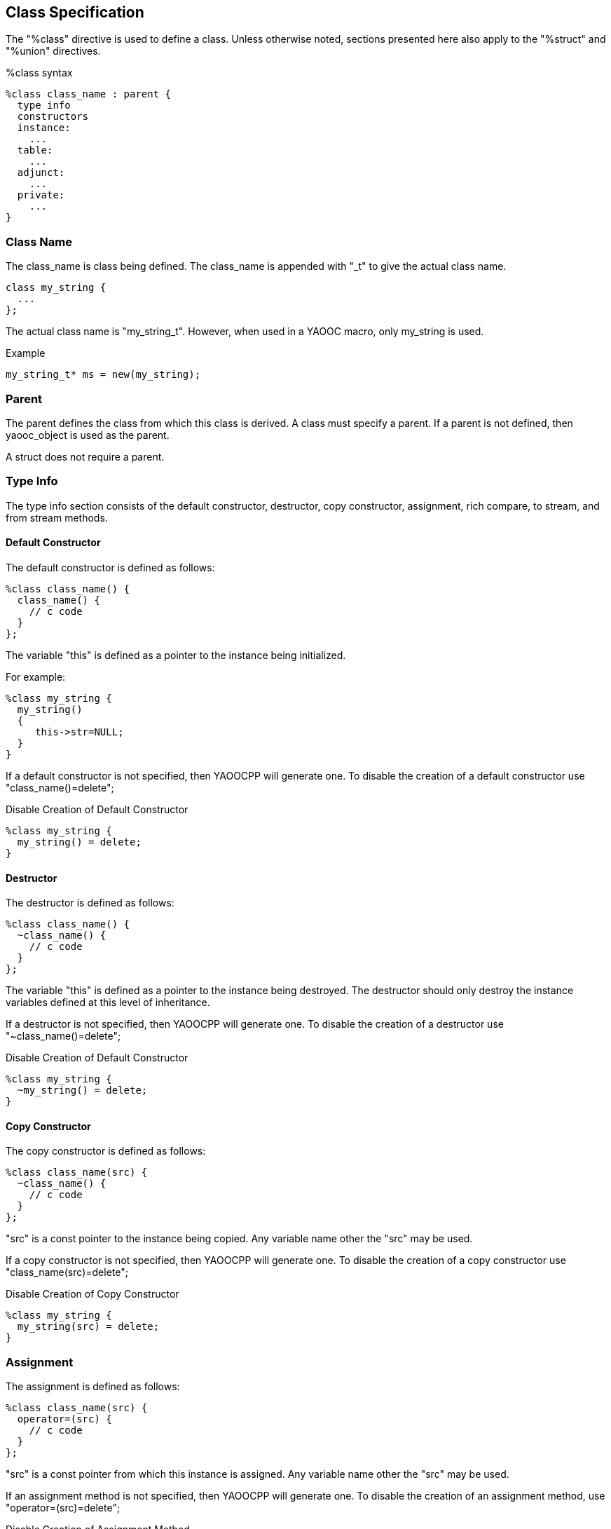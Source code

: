 == Class Specification
The "%class" directive is used to define a class.
Unless otherwise noted, sections presented here also apply to the "%struct" and "%union" directives.

.%class syntax
[source,c]
----------------------------
%class class_name : parent {
  type info
  constructors
  instance:
    ...
  table:
    ...
  adjunct:
    ...
  private:
    ...
}
----------------------------
=== Class Name
The class_name is class being defined.
The class_name is appended with "_t" to give the actual class name.

[source,c]
--------
class my_string {
  ...
};
--------

The actual class name is "my_string_t".
However, when used in a YAOOC macro, only my_string is used.

.Example
[source,c]
my_string_t* ms = new(my_string);

=== Parent
The parent defines the class from which this class is derived.
A class must specify a parent.
If a parent is not defined, then yaooc_object is used as the parent.

A struct does not require a parent.

=== Type Info
The type info section consists of the default constructor, destructor, copy constructor,
assignment, rich compare, to stream, and from stream methods.

==== Default Constructor
The default constructor is defined as follows:

[source,c]
--------
%class class_name() {
  class_name() {
    // c code
  }
};
--------

The variable "this" is defined as a pointer to the instance being initialized.

For example:

[source,c]
-------
%class my_string {
  my_string()
  {
     this->str=NULL;
  }
}
-------

If a default constructor is not specified, then YAOOCPP will generate one.
To disable the creation of a default constructor use "class_name()=delete";

.Disable Creation of Default Constructor
[source,c]
-------
%class my_string {
  my_string() = delete;
}
-------

==== Destructor
The destructor is defined as follows:

[source,c]
--------
%class class_name() {
  ~class_name() {
    // c code
  }
};
--------

The variable "this" is defined as a pointer to the instance being destroyed.
The destructor should only destroy the instance variables defined at this level of inheritance.

If a destructor is not specified, then YAOOCPP will generate one.
To disable the creation of a destructor use "~class_name()=delete";

.Disable Creation of Default Constructor
[source,c]
-------
%class my_string {
  ~my_string() = delete;
}
-------

==== Copy Constructor
The copy constructor is defined as follows:

[source,c]
--------
%class class_name(src) {
  ~class_name() {
    // c code
  }
};
--------

"src" is a const pointer to the instance being copied.
Any variable name other the "src" may be used.

If a copy constructor is not specified, then YAOOCPP will generate one.
To disable the creation of a copy constructor use "class_name(src)=delete";

.Disable Creation of Copy Constructor
[source,c]
-------
%class my_string {
  my_string(src) = delete;
}
-------

=== Assignment
The assignment is defined as follows:

[source,c]
--------
%class class_name(src) {
  operator=(src) {
    // c code
  }
};
--------

"src" is a const pointer from which this instance is assigned.
Any variable name other the "src" may be used.

If an assignment method is not specified, then YAOOCPP will generate one.
To disable the creation of an assignment method, use "operator=(src)=delete";

.Disable Creation of Assignment Method
[source,c]
-------
%class my_string {
  operator=(src) = delete;
}
-------

=== Rich Compare
The rich compare method is used to compare two objects of the same type.
The rich compare method is defined as follows:

[source,c]
--------
%class class_name(src) {
  int operator<=>(lhs,rhs) {
    // c code
  }
};
--------

"lhs" and "rhs" are const pointers to objects being compared.
Any variable names other the "lhs" and "rhs" may be used.
The method should return negative value for lhs less than rhs;
zero for lhs equal rhs;
and positive value for lhs greater than rhs.

If a rich compare method is not specified, then YAOOCPP will NOT generate one.
Not having a rich compare method would be as if zero where returned -- thus, all instance of this type would be equal.

=== To stream method
The to stream method is used to output 
